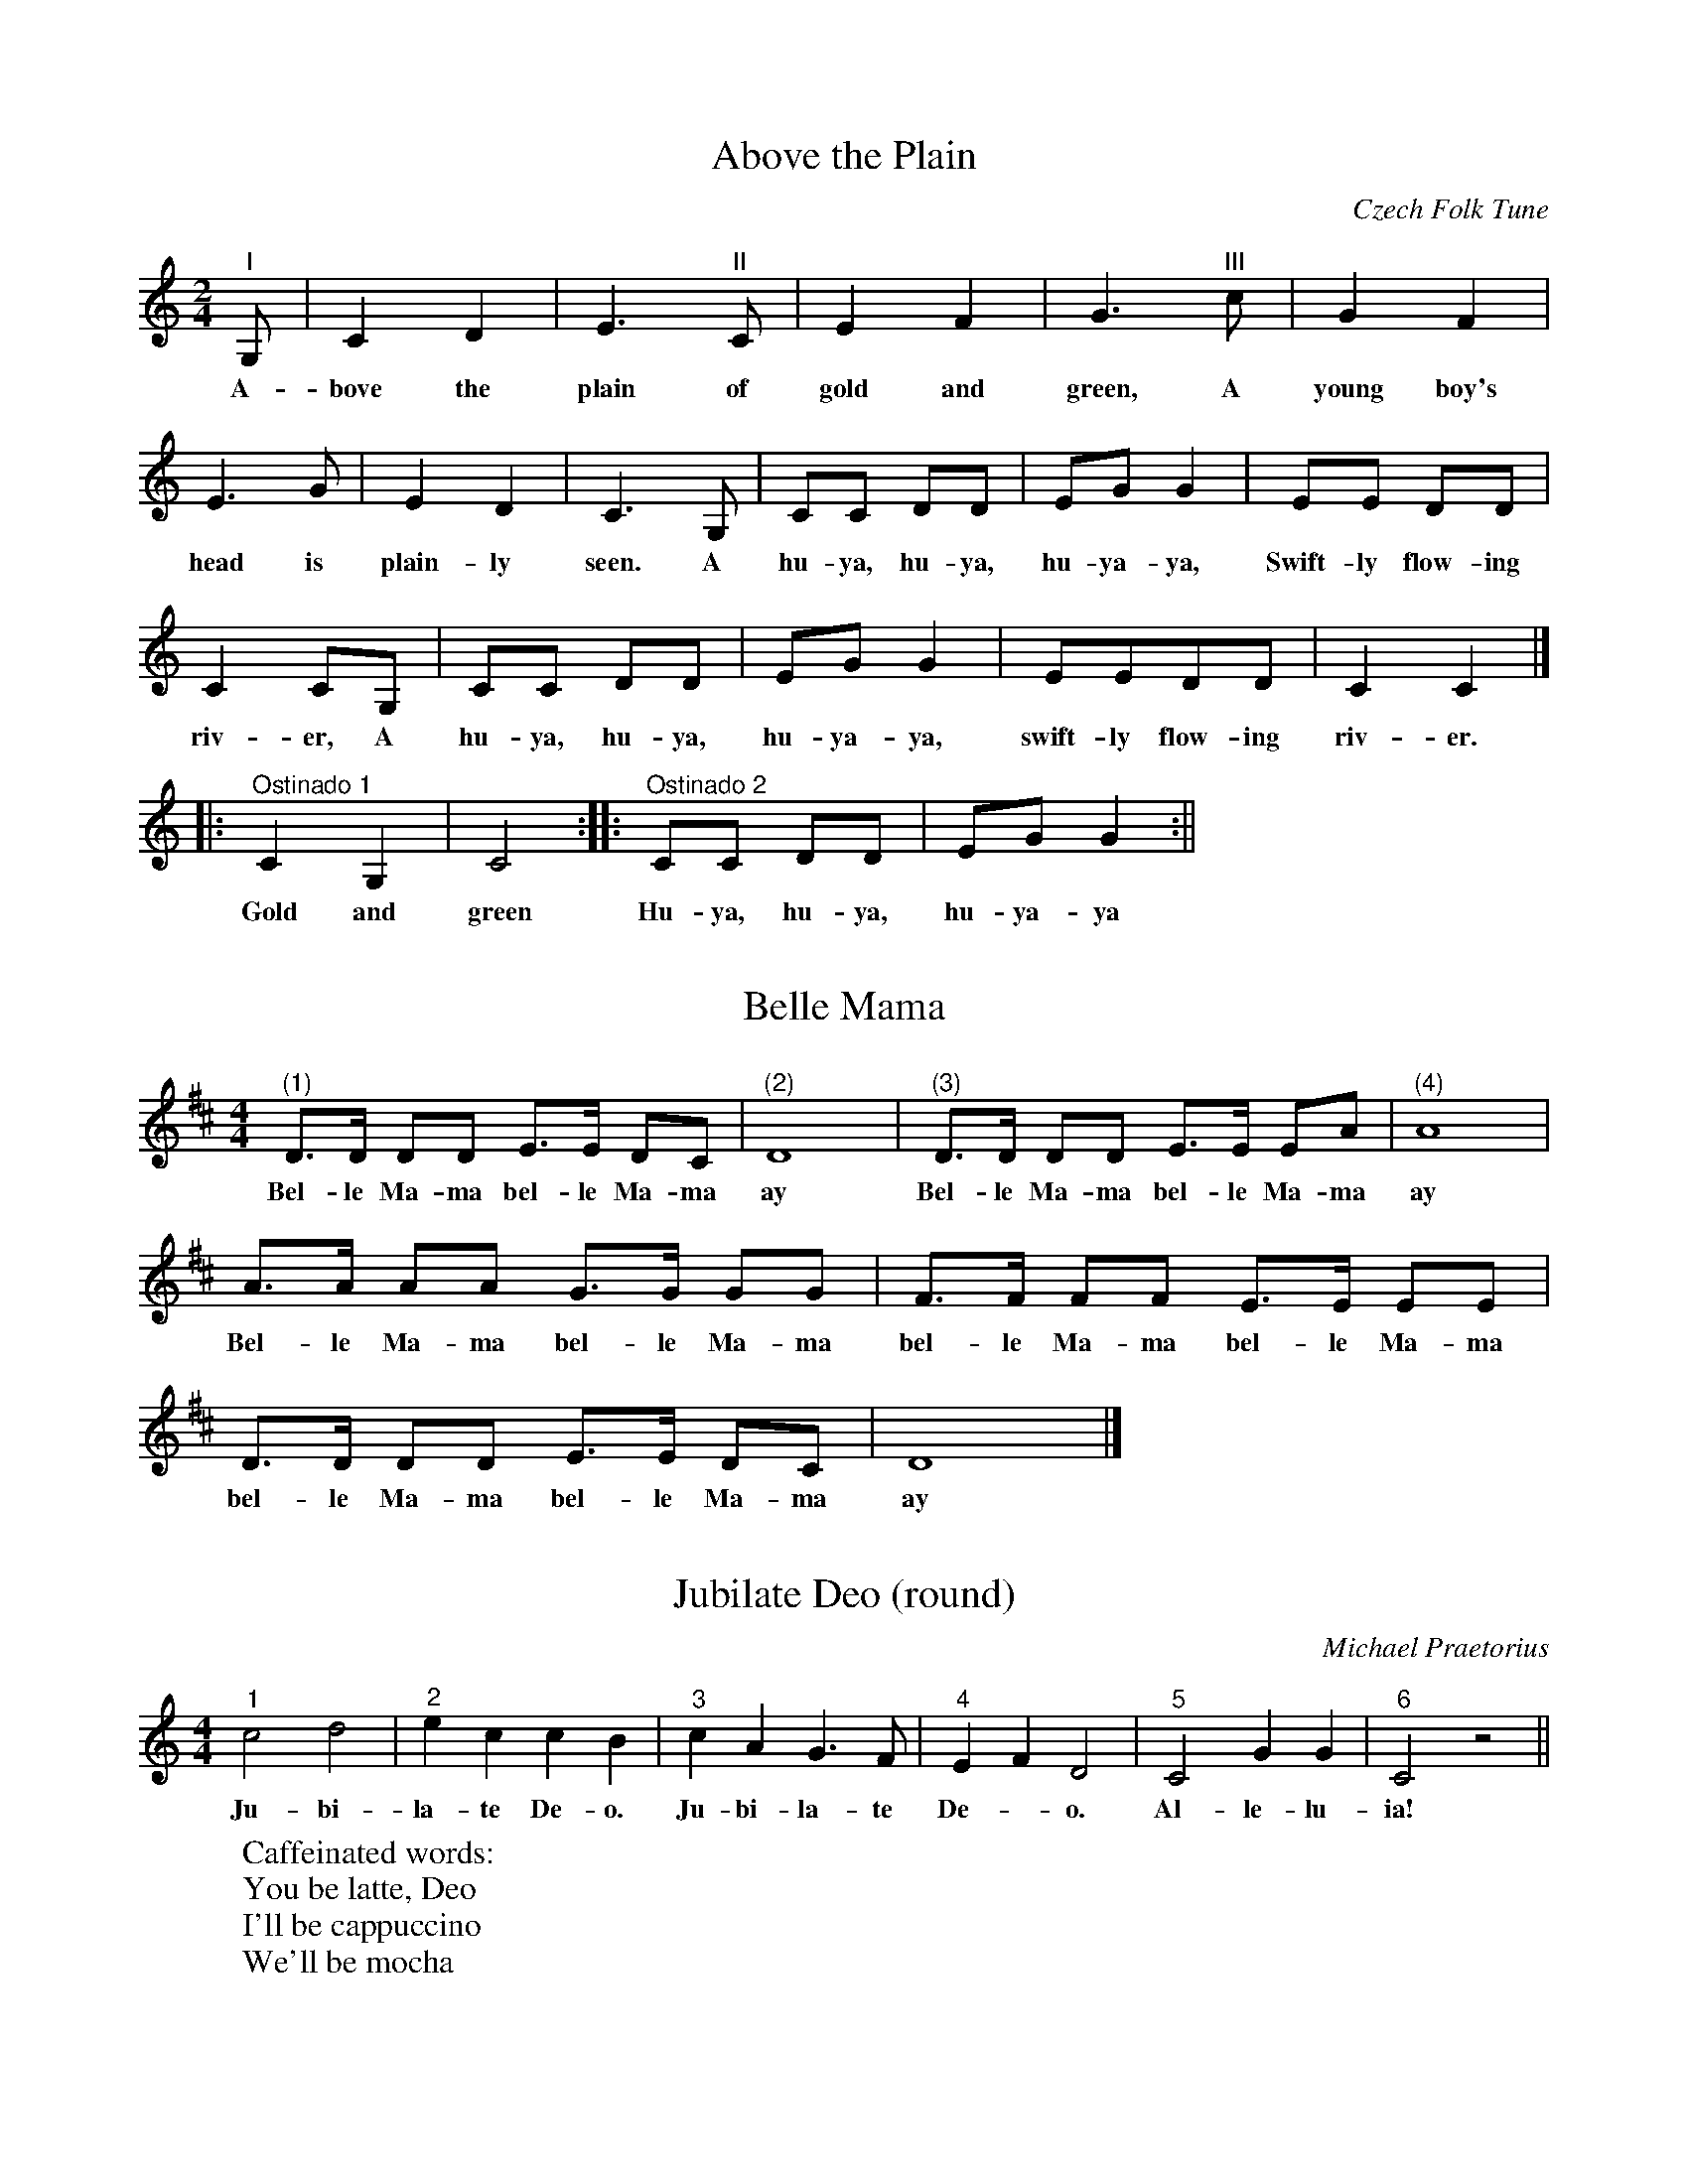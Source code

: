 X:1
T:Above the Plain
C:Czech Folk Tune
L:1/8
M:2/4
%%MIDI program 56
K:Cmaj
"^I" G, | C2 D2 | E3 "^II" C | E2 F2 | G3 "^III" c | G2 F2 |
w:A-bove the plain of gold and green, A young boy's
E3 G | E2 D2 | C3 G, | CC DD | EG G2 | EE DD |
w:head is plain-ly seen. A hu-ya, hu-ya, hu-ya-ya, Swift-ly flow-ing
C2 CG, | CC DD | EG G2 | EEDD | C2 C2 |]
w:riv-er, A hu-ya, hu-ya, hu-ya-ya, swift-ly flow-ing riv-er.
%
|:"^Ostinado 1" C2 G,2 | C4 :||:"^Ostinado 2" CC DD | EG G2 :||
w:Gold and green      	  Hu-ya, hu-ya, hu-ya-ya

X:2
T:Belle Mama
M:4/4
L:1/8
K:D
"^(1)"D>D DD E>E DC|"^(2)"D8 |"^(3)"D>D DD E>E EA|"^(4)"A8 |
w:Bel-le Ma-ma bel-le Ma-ma ay Bel-le Ma-ma bel-le Ma-ma ay 
A>A AA G>G GG|F>F FF E>E EE|
w:Bel-le Ma-ma bel-le Ma-ma bel-le Ma-ma bel-le Ma-ma
D>D DD E>E DC|D8|]
w: bel-le Ma-ma bel-le Ma-ma ay 

X: 3
T:Jubilate Deo (round)
C:Michael Praetorius
% Nottingham Music Database
M:4/4
L:1/4
K:C
"^1"c2 d2|"^2"ec cB|"^3"cA G>F|"^4"EF D2|"^5"C2 GG|"^6"C2 z2||
w: Ju-bi-la-te De-o.  Ju-bi-la-te De-*o. Al-le-lu-ia!
%
W:Caffeinated words:
W:You be latte, Deo
W:I'll be cappuccino
W:We'll be mocha

X:4
T:Round: Merrily, Merrily
%R: air, jig
B:"The Everyday Song Book", 1927
F:http://www.library.pitt.edu/happybirthday/pdf/The_Everyday_Song_Book.pdf
Z:2017 John Chambers <jc:trillian.mit.edu>
M:6/8
L:1/8
K:Cmaj
% - - - - - - - - - - - - - - - - - - - - - - - - - - - - -
[| "^1" C C C C C C | E2 D C2 z | "^2"E E E E E E | G2 F E2 z |
w:Mer-ri-ly, mer-ri-ly greet the morn, Cheer-i-ly, cheer-i-ly sound the horn;
%
"^3"c2 c/2 c/2 c G2 | c2 B c2 A | "^4"G2 AG2 c | E2 G G2 z |]
w:Hark to the ech-oes, hear them play  O'er hill and dale, and far a-way.
% - - - - - - - - - - - - - - - - - - - - - - - - - - - - -

X: 5
T: Come, Follow
L: 1/4
M: 4/4
%%MIDI program 73
K:Gmaj
"^1"G2 F F | E E D D | C C B, G, | C D G,2 |
w:Come fol-low, fol-low, fol-low, fol-low, fol-low, fol-low me;
"^2"G,/2A,/2 B,/2C/2 D B, | C A, D B, | E/2F/2 G/2A/2 F G | G > F G2 |
w:Whi-ther shall I fol-low, fol-low, fol-low, Whi-ther shall I fol-low, fol-low thee?
"^3"B > B A B | G> A F G | E/2F/2 G/2A/2 B c | A > A B2 ||
w:To the green-wood, To the green-wood, To*  the* green-wood, green-wood tree.

X:6
T:White Coral Bells
T:(Two-part Round)
M:4/4
L:1/8
Q:1/4=70
K:Gmaj
%
%%MIDI program 1       71 bassoon
%%MIDI program 2       74 flute
%%MIDI program 3       73 piccolo
%%systemsep      45.0pt
"^1"    G2     FE   D3   B,| CE      DC    B,4|
w: 1.~White cor-al bells up-on a slen-der stalk
w:  Oh, don't you wish that you could hear them ring?
"^2"    G,B,    A,C    B,D      GB   |A2  F2 G4 :||
w: 2.~Lil-ies of the val-ley deck my gar-den walk,
w: That will hap-pen on-ly when the fair-ies sing.
